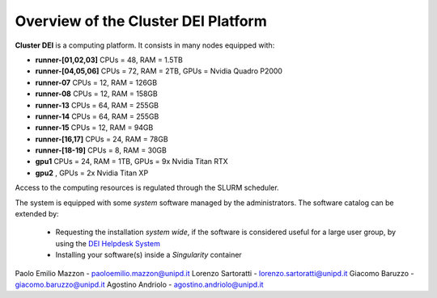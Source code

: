 Overview of the Cluster DEI Platform
==============================

.. _overview: 

**Cluster DEI** is a computing platform. It consists in many nodes equipped with:

- **runner-[01,02,03]** CPUs = 48, RAM = 1.5TB
- **runner-[04,05,06]** CPUs = 72, RAM = 2TB, GPUs = Nvidia Quadro P2000
- **runner-07** CPUs = 12, RAM = 126GB 
- **runner-08** CPUs = 12, RAM = 158GB
- **runner-13** CPUs = 64, RAM = 255GB 
- **runner-14** CPUs = 64, RAM = 255GB 
- **runner-15** CPUs = 12, RAM = 94GB  
- **runner-[16,17]** CPUs = 24, RAM = 78GB 
- **runner-[18-19]** CPUs = 8, RAM = 30GB  
- **gpu1** CPUs = 24, RAM = 1TB, GPUs = 9x Nvidia Titan RTX
- **gpu2**                     , GPUs = 2x Nvidia Titan XP

Access to the computing resources is regulated through the SLURM scheduler.

The system is equipped with some *system* software managed by the administrators. The software 
catalog can be extended by:

  * Requesting the installation *system wide*, if the software is considered useful for a large
    user group, by using the `DEI Helpdesk System <https://www.dei.unipd.it/helpdesk/>`_ 
  * Installing your software(s) inside a *Singularity* container

.. _authors:

Paolo Emilio Mazzon - paoloemilio.mazzon@unipd.it
Lorenzo Sartoratti - lorenzo.sartoratti@unipd.it
Giacomo Baruzzo - giacomo.baruzzo@unipd.it
Agostino Andriolo - agostino.andriolo@unipd.it
